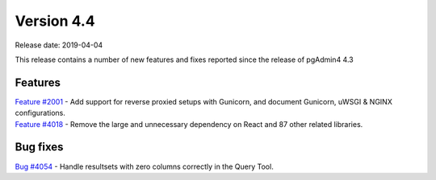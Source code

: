 ***********
Version 4.4
***********

Release date: 2019-04-04

This release contains a number of new features and fixes reported since the release of pgAdmin4 4.3

Features
********

| `Feature #2001 <https://redmine.postgresql.org/issues/2001>`_ - Add support for reverse proxied setups with Gunicorn, and document Gunicorn, uWSGI & NGINX configurations.
| `Feature #4018 <https://redmine.postgresql.org/issues/4018>`_ - Remove the large and unnecessary dependency on React and 87 other related libraries.

Bug fixes
*********

| `Bug #4054 <https://redmine.postgresql.org/issues/4054>`_ - Handle resultsets with zero columns correctly in the Query Tool.